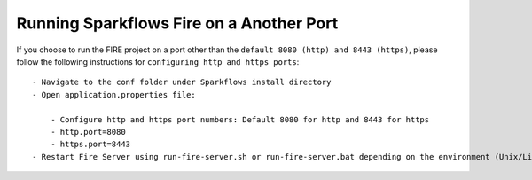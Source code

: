 Running Sparkflows Fire on a Another Port
-----------------------------------------

If you choose to run the FIRE project on a port other than the ``default 8080 (http) and 8443 (https)``, please follow the following instructions for ``configuring http and https ports``::

    - Navigate to the conf folder under Sparkflows install directory 
    - Open application.properties file:

        - Configure http and https port numbers: Default 8080 for http and 8443 for https
        - http.port=8080
        - https.port=8443
    - Restart Fire Server using run-fire-server.sh or run-fire-server.bat depending on the environment (Unix/Linux or Windows)



